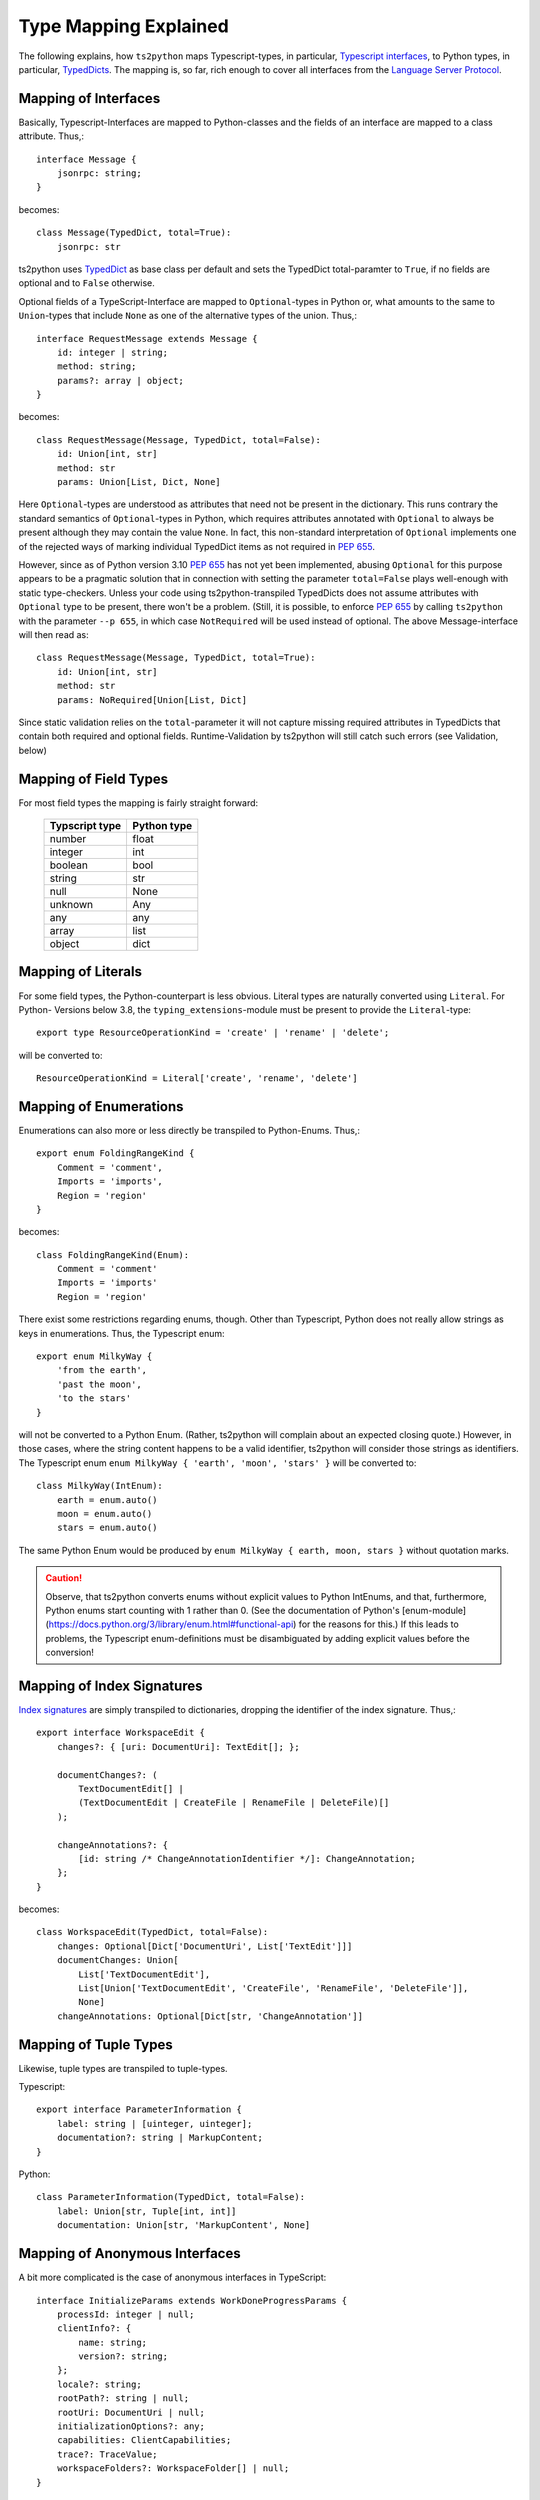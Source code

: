 Type Mapping Explained
======================

The following explains, how ``ts2python`` maps Typescript-types,
in particular, `Typescript interfaces`_, to Python types, in particular,
`TypedDicts`_. The mapping is, so far, rich enough to cover all
interfaces from the `Language Server Protocol`_.


Mapping of Interfaces
---------------------

Basically, Typescript-Interfaces are mapped to Python-classes
and the fields of an interface are mapped to a class attribute.
Thus,::

    interface Message {
        jsonrpc: string;
    }

becomes::

    class Message(TypedDict, total=True):
        jsonrpc: str

ts2python uses `TypedDict`_ as base class per default and sets the
TypedDict total-paramter to ``True``, if no fields are optional
and to ``False`` otherwise.

Optional fields of a TypeScript-Interface are mapped to ``Optional``-types
in Python or, what amounts to the same to ``Union``-types that include
``None`` as one of the alternative types of the union. Thus,::

    interface RequestMessage extends Message {
        id: integer | string;
        method: string;
        params?: array | object;
    }

becomes::

    class RequestMessage(Message, TypedDict, total=False):
        id: Union[int, str]
        method: str
        params: Union[List, Dict, None]

Here ``Optional``-types are understood as attributes that need
not be present in the dictionary. This runs contrary
the standard semantics of ``Optional``-types in Python, which
requires attributes annotated with ``Optional`` to always be present
although they may contain the value ``None``. In fact, this non-standard
interpretation of ``Optional`` implements one of the rejected ways of
marking individual TypedDict items as not required in `PEP 655`_.

However, since as of Python version 3.10 `PEP 655`_ has not yet been
implemented, abusing ``Optional`` for this purpose appears to be
a pragmatic solution that in connection with setting the parameter
``total=False`` plays well-enough with static type-checkers. Unless
your code using ts2python-transpiled TypedDicts does not assume
attributes with ``Optional`` type to be present, there won't be a problem.
(Still, it is possible, to enforce `PEP 655`_ by calling ``ts2python``
with the parameter ``--p 655``, in which case ``NotRequired`` will be
used instead of optional. The above Message-interface will then read as::

    class RequestMessage(Message, TypedDict, total=True):
        id: Union[int, str]
        method: str
        params: NoRequired[Union[List, Dict]

Since static validation relies on the ``total``-parameter it will not
capture missing required attributes in TypedDicts that contain
both required and optional fields. Runtime-Validation by ts2python
will still catch such errors (see Validation, below)


Mapping of Field Types
----------------------

For most field types the mapping is fairly straight forward:

    ==============  ============
    Typscript type  Python type
    ==============  ============
    number          float
    integer         int
    boolean         bool
    string          str
    null            None
    unknown         Any
    any             any
    array           list
    object          dict
    ==============  ============


Mapping of Literals
-------------------

For some field types, the Python-counterpart is less obvious.
Literal types are naturally converted using ``Literal``. For Python-
Versions below 3.8, the ``typing_extensions``-module must be present to
provide the ``Literal``-type::

    export type ResourceOperationKind = 'create' | 'rename' | 'delete';

will be converted to::

    ResourceOperationKind = Literal['create', 'rename', 'delete']


Mapping of Enumerations
-----------------------

Enumerations can also more or less directly be transpiled to
Python-Enums. Thus,::

    export enum FoldingRangeKind {
        Comment = 'comment',
        Imports = 'imports',
        Region = 'region'
    }

becomes::

    class FoldingRangeKind(Enum):
        Comment = 'comment'
        Imports = 'imports'
        Region = 'region'

There exist some restrictions regarding enums, though. Other than
Typescript, Python does not really allow strings as keys in enumerations.
Thus, the Typescript enum::

    export enum MilkyWay {
        'from the earth',
        'past the moon',
        'to the stars'
    }

will not be converted to a Python Enum. (Rather, ts2python will complain
about an expected closing quote.) However, in those cases, where the string
content happens to be a valid identifier, ts2python will consider those
strings as identifiers. The Typescript enum ``enum MilkyWay { 'earth', 'moon', 'stars' }``
will be converted to::

    class MilkyWay(IntEnum):
        earth = enum.auto()
        moon = enum.auto()
        stars = enum.auto()

The same Python Enum would be produced by ``enum MilkyWay { earth, moon, stars }`` without
quotation marks.

.. caution:: Observe, that ts2python converts enums without explicit values to
   Python IntEnums, and that, furthermore, Python enums start counting with 1 rather than
   0. (See the documentation of Python's
   [enum-module](https://docs.python.org/3/library/enum.html#functional-api) for the reasons for this.)
   If this leads to problems, the Typescript enum-definitions must be disambiguated by
   adding explicit values before the conversion!


Mapping of Index Signatures
---------------------------

`Index signatures`_ are simply transpiled to dictionaries, dropping
the identifier of the index signature. Thus,::

    export interface WorkspaceEdit {
        changes?: { [uri: DocumentUri]: TextEdit[]; };

        documentChanges?: (
            TextDocumentEdit[] |
            (TextDocumentEdit | CreateFile | RenameFile | DeleteFile)[]
        );

        changeAnnotations?: {
            [id: string /* ChangeAnnotationIdentifier */]: ChangeAnnotation;
        };
    }

becomes::

    class WorkspaceEdit(TypedDict, total=False):
        changes: Optional[Dict['DocumentUri', List['TextEdit']]]
        documentChanges: Union[
            List['TextDocumentEdit'],
            List[Union['TextDocumentEdit', 'CreateFile', 'RenameFile', 'DeleteFile']],
            None]
        changeAnnotations: Optional[Dict[str, 'ChangeAnnotation']]


Mapping of Tuple Types
----------------------

Likewise, tuple types are transpiled to tuple-types.

Typescript::

    export interface ParameterInformation {
        label: string | [uinteger, uinteger];
        documentation?: string | MarkupContent;
    }

Python::

    class ParameterInformation(TypedDict, total=False):
        label: Union[str, Tuple[int, int]]
        documentation: Union[str, 'MarkupContent', None]


Mapping of Anonymous Interfaces
-------------------------------

A bit more complicated is the case of anonymous interfaces
in TypeScript::

    interface InitializeParams extends WorkDoneProgressParams {
        processId: integer | null;
        clientInfo?: {
            name: string;
            version?: string;
        };
        locale?: string;
        rootPath?: string | null;
        rootUri: DocumentUri | null;
        initializationOptions?: any;
        capabilities: ClientCapabilities;
        trace?: TraceValue;
        workspaceFolders?: WorkspaceFolder[] | null;
    }

In order to transfer this to Python a local class is defined
and the fields name with a capitalized first letter and
appended underscore is used as name for the local class::

    class InitializeParams(WorkDoneProgressParams, TypedDict, total=False):
        class ClientInfo_(TypedDict, total=False):
            name: str
            version: Optional[str]
        processId: Union[int, None]
        clientInfo: Optional[ClientInfo_]
        locale: Optional[str]
        rootPath: Union[str, None]
        rootUri: Union['DocumentUri', None]
        initializationOptions: Optional[Any]
        capabilities: 'ClientCapabilities'
        trace: Optional['TraceValue']
        workspaceFolders: Union[List['WorkspaceFolder'], None]

This works also for nested local interfaces::

    interface SemanticTokensClientCapabilities {
        dynamicRegistration?: boolean;
        requests: {
            range?: boolean | {
            };
            full?: boolean | {
                delta?: boolean;
            };
        };
        tokenTypes: string[];
        tokenModifiers: string[];
        formats: TokenFormat[];
        overlappingTokenSupport?: boolean;
        multilineTokenSupport?: boolean;
    }

becomes::

    class SemanticTokensClientCapabilities(TypedDict, total=False):
        class Requests_(TypedDict, total=False):
            class Range_1(TypedDict, total=True):
                pass
            class Full_1(TypedDict, total=False):
                delta: Optional[bool]
            range: Union[bool, Range_1, None]
            full: Union[bool, Full_1, None]
        dynamicRegistration: Optional[bool]
        requests: Requests_
        tokenTypes: List[str]
        tokenModifiers: List[str]
        formats: List['TokenFormat']
        overlappingTokenSupport: Optional[bool]
        multilineTokenSupport: Optional[bool]

In case of type unions, the local classes will be numbered,
because there could be more than one local interface for the
same field::

    export type TextDocumentContentChangeEvent = {
        range: Range;
        rangeLength?: uinteger;
        text: string;
    } | {
        text: string;
    };

becomes::

    class TextDocumentContentChangeEvent_0(TypedDict, total=False):
        range: Range
        rangeLength: Optional[int]
        text: str
    class TextDocumentContentChangeEvent_1(TypedDict, total=True):
        text: str
    TextDocumentContentChangeEvent = Union[
        TextDocumentContentChangeEvent_0, TextDocumentContentChangeEvent_1]


Namespaces and Generics
-----------------------

Typescript namespaces are not supported, except for the special case where
they consist entirely of constant definitions. In this case, namespaces
will be transpiled to `Enums`_.

Typescript Namespace::

    export namespace DiagnosticSeverity {
        export const Error: 1 = 1;
        export const Warning: 2 = 2;
        export const Information: 3 = 3;
        export const Hint: 4 = 4;
    }

Resulting Python Enum::

    class DiagnosticSeverity(IntEnum):
        Error = 1
        Warning = 2
        Information = 3
        Hint = 4

For some reason, which I do not know, ``typing.TypeDict`` does not work
in combination with ``typing.Generic``. Thus, interfaces containing
generic types will, for the time being, be transpiled to plain classes::

    interface ProgressParams<T> {
        token: ProgressToken;
        value: T;
    }

becomes::

    T = TypeVar('T')
    class ProgressParams(Generic[T]):
        token: ProgressToken
        value: 'T'

(``TypedDict`` can be added to the list of base classes manually,
however, if the ``TypedDict``-Shim from the
``ts2typeddict.json_validation``-module is used.)


.. _Typescript interfaces: https://www.typescriptlang.org/docs/handbook/2/objects.html
.. _TypedDicts: https://www.python.org/dev/peps/pep-0589/
.. _TypedDict: https://www.python.org/dev/peps/pep-0589/
.. _Language Server Protocol: https://microsoft.github.io/language-server-protocol/
.. _PEP 655: https://www.python.org/dev/peps/pep-0655/
.. _Index signatures: https://www.typescriptlang.org/docs/handbook/2/objects.html#index-signatures
.. _Enums: https://docs.python.org/3/library/enum.html
